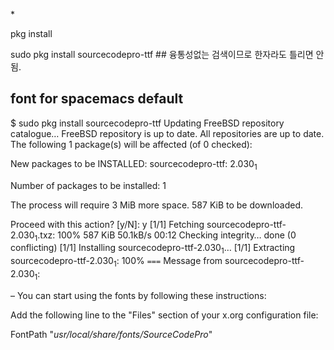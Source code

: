 



*


pkg install

 sudo pkg install sourcecodepro-ttf ## 융통성없는 검색이므로 한자라도 틀리면 안됨.
** font for spacemacs default
$ sudo pkg install sourcecodepro-ttf
Updating FreeBSD repository catalogue...
FreeBSD repository is up to date.
All repositories are up to date.
The following 1 package(s) will be affected (of 0 checked):

New packages to be INSTALLED:
        sourcecodepro-ttf: 2.030_1

Number of packages to be installed: 1

The process will require 3 MiB more space.
587 KiB to be downloaded.

Proceed with this action? [y/N]: y
[1/1] Fetching sourcecodepro-ttf-2.030_1.txz: 100%  587 KiB  50.1kB/s    00:12    
Checking integrity... done (0 conflicting)
[1/1] Installing sourcecodepro-ttf-2.030_1...
[1/1] Extracting sourcecodepro-ttf-2.030_1: 100%
=====
Message from sourcecodepro-ttf-2.030_1:

--
You can start using the fonts by following these instructions:

Add the following line to the "Files" section of your x.org configuration file:

        FontPath "/usr/local/share/fonts/SourceCodePro/"
# 파일 위치를 기억해서 파일구조를 염탐할 것.

